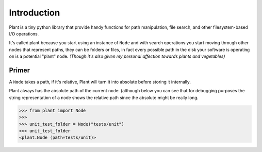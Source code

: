 .. _Introduction:

Introduction
============

Plant is a tiny python library that provide handy functions for path
manipulation, file search, and other filesystem-based I/O operations.

It's called plant because you start using an instance of ``Node`` and
with search operations you start moving through other nodes that
represent paths, they can be folders or files, in fact every possible
path in the disk your software is operating on is a potential "plant"
node. *(Though it's also given my personal affection towards plants and
vegetables)*

Primer
------

A ``Node`` takes a path, if it's relative, Plant will turn it into
absolute before storing it internally.

Plant always has the absolute path of the current node. (although below
you can see that for debugging purposes the string representation of a
node shows the relative path since the absolute might be really long.

.. code:: python

    >>> from plant import Node
    >>>
    >>> unit_test_folder = Node("tests/unit")
    >>> unit_test_folder
    <plant.Node (path=tests/unit)>
